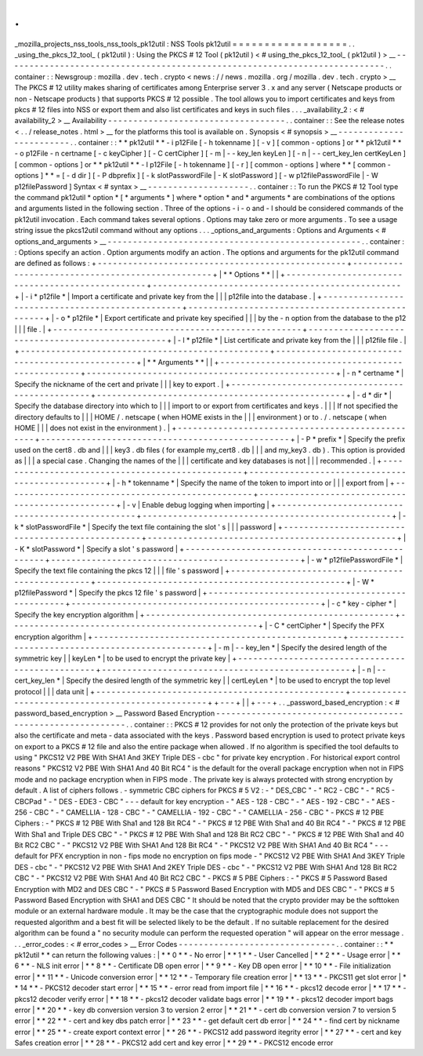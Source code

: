 .
.
_mozilla_projects_nss_tools_nss_tools_pk12util
:
NSS
Tools
pk12util
=
=
=
=
=
=
=
=
=
=
=
=
=
=
=
=
=
=
.
.
_using_the_pkcs_12_tool_
(
pk12util
)
:
Using
the
PKCS
#
12
Tool
(
pk12util
)
<
#
using_the_pkcs_12_tool_
(
pk12util
)
>
__
-
-
-
-
-
-
-
-
-
-
-
-
-
-
-
-
-
-
-
-
-
-
-
-
-
-
-
-
-
-
-
-
-
-
-
-
-
-
-
-
-
-
-
-
-
-
-
-
-
-
-
-
-
-
-
-
-
-
-
-
-
-
-
-
-
-
-
-
-
-
-
-
-
-
-
.
.
container
:
:
Newsgroup
:
mozilla
.
dev
.
tech
.
crypto
<
news
:
/
/
news
.
mozilla
.
org
/
mozilla
.
dev
.
tech
.
crypto
>
__
The
PKCS
#
12
utility
makes
sharing
of
certificates
among
Enterprise
server
3
.
x
and
any
server
(
Netscape
products
or
non
-
Netscape
products
)
that
supports
PKCS
#
12
possible
.
The
tool
allows
you
to
import
certificates
and
keys
from
pkcs
#
12
files
into
NSS
or
export
them
and
also
list
certificates
and
keys
in
such
files
.
.
.
_availability_2
:
<
#
availability_2
>
__
Availability
-
-
-
-
-
-
-
-
-
-
-
-
-
-
-
-
-
-
-
-
-
-
-
-
-
-
-
-
-
-
-
-
-
-
-
.
.
container
:
:
See
the
release
notes
<
.
.
/
release_notes
.
html
>
__
for
the
platforms
this
tool
is
available
on
.
Synopsis
<
#
synopsis
>
__
-
-
-
-
-
-
-
-
-
-
-
-
-
-
-
-
-
-
-
-
-
-
-
-
.
.
container
:
:
*
*
pk12util
*
*
-
i
p12File
[
-
h
tokenname
]
[
-
v
]
[
common
-
options
]
or
*
*
pk12util
*
*
-
o
p12File
-
n
certname
[
-
c
keyCipher
]
[
-
C
certCipher
]
[
-
m
|
-
-
key_len
keyLen
]
[
-
n
|
-
-
cert_key_len
certKeyLen
]
[
common
-
options
]
or
*
*
pk12util
*
*
-
l
p12File
[
-
h
tokenname
]
[
-
r
]
[
common
-
options
]
where
*
*
[
common
-
options
]
*
*
=
[
-
d
dir
]
[
-
P
dbprefix
]
[
-
k
slotPasswordFile
|
-
K
slotPassword
]
[
-
w
p12filePasswordFile
|
-
W
p12filePassword
]
Syntax
<
#
syntax
>
__
-
-
-
-
-
-
-
-
-
-
-
-
-
-
-
-
-
-
-
-
.
.
container
:
:
To
run
the
PKCS
#
12
Tool
type
the
command
pk12util
*
option
*
\
[
\
*
arguments
*
\
]
where
*
option
*
and
*
arguments
*
are
combinations
of
the
options
and
arguments
listed
in
the
following
section
.
Three
of
the
options
-
i
-
o
and
-
l
should
be
considered
commands
of
the
pk12util
invocation
.
Each
command
takes
several
options
.
Options
may
take
zero
or
more
arguments
.
To
see
a
usage
string
issue
the
pkcs12util
command
without
any
options
.
.
.
_options_and_arguments
:
Options
and
Arguments
<
#
options_and_arguments
>
__
-
-
-
-
-
-
-
-
-
-
-
-
-
-
-
-
-
-
-
-
-
-
-
-
-
-
-
-
-
-
-
-
-
-
-
-
-
-
-
-
-
-
-
-
-
-
-
-
-
-
.
.
container
:
:
Options
specify
an
action
.
Option
arguments
modify
an
action
.
The
options
and
arguments
for
the
pk12util
command
are
defined
as
follows
:
+
-
-
-
-
-
-
-
-
-
-
-
-
-
-
-
-
-
-
-
-
-
-
-
-
-
-
-
-
-
-
-
-
-
-
-
-
-
-
-
-
-
-
-
-
-
-
-
-
-
+
-
-
-
-
-
-
-
-
-
-
-
-
-
-
-
-
-
-
-
-
-
-
-
-
-
-
-
-
-
-
-
-
-
-
-
-
-
-
-
-
-
-
-
-
-
-
-
-
-
+
|
*
*
Options
*
*
|
|
+
-
-
-
-
-
-
-
-
-
-
-
-
-
-
-
-
-
-
-
-
-
-
-
-
-
-
-
-
-
-
-
-
-
-
-
-
-
-
-
-
-
-
-
-
-
-
-
-
-
+
-
-
-
-
-
-
-
-
-
-
-
-
-
-
-
-
-
-
-
-
-
-
-
-
-
-
-
-
-
-
-
-
-
-
-
-
-
-
-
-
-
-
-
-
-
-
-
-
-
+
|
-
i
*
p12file
*
|
Import
a
certificate
and
private
key
from
the
|
|
|
p12file
into
the
database
.
|
+
-
-
-
-
-
-
-
-
-
-
-
-
-
-
-
-
-
-
-
-
-
-
-
-
-
-
-
-
-
-
-
-
-
-
-
-
-
-
-
-
-
-
-
-
-
-
-
-
-
+
-
-
-
-
-
-
-
-
-
-
-
-
-
-
-
-
-
-
-
-
-
-
-
-
-
-
-
-
-
-
-
-
-
-
-
-
-
-
-
-
-
-
-
-
-
-
-
-
-
+
|
-
o
*
p12file
*
|
Export
certificate
and
private
key
specified
|
|
|
by
the
-
n
option
from
the
database
to
the
p12
|
|
|
file
.
|
+
-
-
-
-
-
-
-
-
-
-
-
-
-
-
-
-
-
-
-
-
-
-
-
-
-
-
-
-
-
-
-
-
-
-
-
-
-
-
-
-
-
-
-
-
-
-
-
-
-
+
-
-
-
-
-
-
-
-
-
-
-
-
-
-
-
-
-
-
-
-
-
-
-
-
-
-
-
-
-
-
-
-
-
-
-
-
-
-
-
-
-
-
-
-
-
-
-
-
-
+
|
-
l
*
p12file
*
|
List
certificate
and
private
key
from
the
|
|
|
p12file
file
.
|
+
-
-
-
-
-
-
-
-
-
-
-
-
-
-
-
-
-
-
-
-
-
-
-
-
-
-
-
-
-
-
-
-
-
-
-
-
-
-
-
-
-
-
-
-
-
-
-
-
-
+
-
-
-
-
-
-
-
-
-
-
-
-
-
-
-
-
-
-
-
-
-
-
-
-
-
-
-
-
-
-
-
-
-
-
-
-
-
-
-
-
-
-
-
-
-
-
-
-
-
+
|
*
*
Arguments
*
*
|
|
+
-
-
-
-
-
-
-
-
-
-
-
-
-
-
-
-
-
-
-
-
-
-
-
-
-
-
-
-
-
-
-
-
-
-
-
-
-
-
-
-
-
-
-
-
-
-
-
-
-
+
-
-
-
-
-
-
-
-
-
-
-
-
-
-
-
-
-
-
-
-
-
-
-
-
-
-
-
-
-
-
-
-
-
-
-
-
-
-
-
-
-
-
-
-
-
-
-
-
-
+
|
-
n
*
certname
*
|
Specify
the
nickname
of
the
cert
and
private
|
|
|
key
to
export
.
|
+
-
-
-
-
-
-
-
-
-
-
-
-
-
-
-
-
-
-
-
-
-
-
-
-
-
-
-
-
-
-
-
-
-
-
-
-
-
-
-
-
-
-
-
-
-
-
-
-
-
+
-
-
-
-
-
-
-
-
-
-
-
-
-
-
-
-
-
-
-
-
-
-
-
-
-
-
-
-
-
-
-
-
-
-
-
-
-
-
-
-
-
-
-
-
-
-
-
-
-
+
|
-
d
*
dir
*
|
Specify
the
database
directory
into
which
to
|
|
|
import
to
or
export
from
certificates
and
keys
.
|
|
|
If
not
specified
the
directory
defaults
to
|
|
|
HOME
/
.
netscape
(
when
HOME
exists
in
the
|
|
|
environment
)
or
to
.
/
.
netscape
(
when
HOME
|
|
|
does
not
exist
in
the
environment
)
.
|
+
-
-
-
-
-
-
-
-
-
-
-
-
-
-
-
-
-
-
-
-
-
-
-
-
-
-
-
-
-
-
-
-
-
-
-
-
-
-
-
-
-
-
-
-
-
-
-
-
-
+
-
-
-
-
-
-
-
-
-
-
-
-
-
-
-
-
-
-
-
-
-
-
-
-
-
-
-
-
-
-
-
-
-
-
-
-
-
-
-
-
-
-
-
-
-
-
-
-
-
+
|
-
P
*
prefix
*
|
Specify
the
prefix
used
on
the
cert8
.
db
and
|
|
|
key3
.
db
files
(
for
example
my_cert8
.
db
|
|
|
and
my_key3
.
db
)
.
This
option
is
provided
as
|
|
|
a
special
case
.
Changing
the
names
of
the
|
|
|
certificate
and
key
databases
is
not
|
|
|
recommended
.
|
+
-
-
-
-
-
-
-
-
-
-
-
-
-
-
-
-
-
-
-
-
-
-
-
-
-
-
-
-
-
-
-
-
-
-
-
-
-
-
-
-
-
-
-
-
-
-
-
-
-
+
-
-
-
-
-
-
-
-
-
-
-
-
-
-
-
-
-
-
-
-
-
-
-
-
-
-
-
-
-
-
-
-
-
-
-
-
-
-
-
-
-
-
-
-
-
-
-
-
-
+
|
-
h
*
tokenname
*
|
Specify
the
name
of
the
token
to
import
into
or
|
|
|
export
from
|
+
-
-
-
-
-
-
-
-
-
-
-
-
-
-
-
-
-
-
-
-
-
-
-
-
-
-
-
-
-
-
-
-
-
-
-
-
-
-
-
-
-
-
-
-
-
-
-
-
-
+
-
-
-
-
-
-
-
-
-
-
-
-
-
-
-
-
-
-
-
-
-
-
-
-
-
-
-
-
-
-
-
-
-
-
-
-
-
-
-
-
-
-
-
-
-
-
-
-
-
+
|
-
v
|
Enable
debug
logging
when
importing
|
+
-
-
-
-
-
-
-
-
-
-
-
-
-
-
-
-
-
-
-
-
-
-
-
-
-
-
-
-
-
-
-
-
-
-
-
-
-
-
-
-
-
-
-
-
-
-
-
-
-
+
-
-
-
-
-
-
-
-
-
-
-
-
-
-
-
-
-
-
-
-
-
-
-
-
-
-
-
-
-
-
-
-
-
-
-
-
-
-
-
-
-
-
-
-
-
-
-
-
-
+
|
-
k
*
slotPasswordFile
*
|
Specify
the
text
file
containing
the
slot
'
s
|
|
|
password
|
+
-
-
-
-
-
-
-
-
-
-
-
-
-
-
-
-
-
-
-
-
-
-
-
-
-
-
-
-
-
-
-
-
-
-
-
-
-
-
-
-
-
-
-
-
-
-
-
-
-
+
-
-
-
-
-
-
-
-
-
-
-
-
-
-
-
-
-
-
-
-
-
-
-
-
-
-
-
-
-
-
-
-
-
-
-
-
-
-
-
-
-
-
-
-
-
-
-
-
-
+
|
-
K
*
slotPassword
*
|
Specify
a
slot
'
s
password
|
+
-
-
-
-
-
-
-
-
-
-
-
-
-
-
-
-
-
-
-
-
-
-
-
-
-
-
-
-
-
-
-
-
-
-
-
-
-
-
-
-
-
-
-
-
-
-
-
-
-
+
-
-
-
-
-
-
-
-
-
-
-
-
-
-
-
-
-
-
-
-
-
-
-
-
-
-
-
-
-
-
-
-
-
-
-
-
-
-
-
-
-
-
-
-
-
-
-
-
-
+
|
-
w
*
p12filePasswordFile
*
|
Specify
the
text
file
containing
the
pkcs
12
|
|
|
file
'
s
password
|
+
-
-
-
-
-
-
-
-
-
-
-
-
-
-
-
-
-
-
-
-
-
-
-
-
-
-
-
-
-
-
-
-
-
-
-
-
-
-
-
-
-
-
-
-
-
-
-
-
-
+
-
-
-
-
-
-
-
-
-
-
-
-
-
-
-
-
-
-
-
-
-
-
-
-
-
-
-
-
-
-
-
-
-
-
-
-
-
-
-
-
-
-
-
-
-
-
-
-
-
+
|
-
W
*
p12filePassword
*
|
Specify
the
pkcs
12
file
'
s
password
|
+
-
-
-
-
-
-
-
-
-
-
-
-
-
-
-
-
-
-
-
-
-
-
-
-
-
-
-
-
-
-
-
-
-
-
-
-
-
-
-
-
-
-
-
-
-
-
-
-
-
+
-
-
-
-
-
-
-
-
-
-
-
-
-
-
-
-
-
-
-
-
-
-
-
-
-
-
-
-
-
-
-
-
-
-
-
-
-
-
-
-
-
-
-
-
-
-
-
-
-
+
|
-
c
*
key
-
cipher
*
|
Specify
the
key
encryption
algorithm
|
+
-
-
-
-
-
-
-
-
-
-
-
-
-
-
-
-
-
-
-
-
-
-
-
-
-
-
-
-
-
-
-
-
-
-
-
-
-
-
-
-
-
-
-
-
-
-
-
-
-
+
-
-
-
-
-
-
-
-
-
-
-
-
-
-
-
-
-
-
-
-
-
-
-
-
-
-
-
-
-
-
-
-
-
-
-
-
-
-
-
-
-
-
-
-
-
-
-
-
-
+
|
-
C
*
certCipher
*
|
Specify
the
PFX
encryption
algorithm
|
+
-
-
-
-
-
-
-
-
-
-
-
-
-
-
-
-
-
-
-
-
-
-
-
-
-
-
-
-
-
-
-
-
-
-
-
-
-
-
-
-
-
-
-
-
-
-
-
-
-
+
-
-
-
-
-
-
-
-
-
-
-
-
-
-
-
-
-
-
-
-
-
-
-
-
-
-
-
-
-
-
-
-
-
-
-
-
-
-
-
-
-
-
-
-
-
-
-
-
-
+
|
-
m
|
-
-
key_len
*
|
Specify
the
desired
length
of
the
symmetric
key
|
|
keyLen
*
|
to
be
used
to
encrypt
the
private
key
|
+
-
-
-
-
-
-
-
-
-
-
-
-
-
-
-
-
-
-
-
-
-
-
-
-
-
-
-
-
-
-
-
-
-
-
-
-
-
-
-
-
-
-
-
-
-
-
-
-
-
+
-
-
-
-
-
-
-
-
-
-
-
-
-
-
-
-
-
-
-
-
-
-
-
-
-
-
-
-
-
-
-
-
-
-
-
-
-
-
-
-
-
-
-
-
-
-
-
-
-
+
|
-
n
|
-
-
cert_key_len
*
|
Specify
the
desired
length
of
the
symmetric
key
|
|
certLeyLen
*
|
to
be
used
to
encrypt
the
top
level
protocol
|
|
|
data
unit
|
+
-
-
-
-
-
-
-
-
-
-
-
-
-
-
-
-
-
-
-
-
-
-
-
-
-
-
-
-
-
-
-
-
-
-
-
-
-
-
-
-
-
-
-
-
-
-
-
-
-
+
-
-
-
-
-
-
-
-
-
-
-
-
-
-
-
-
-
-
-
-
-
-
-
-
-
-
-
-
-
-
-
-
-
-
-
-
-
-
-
-
-
-
-
-
-
-
-
-
-
+
+
-
-
-
+
|
|
+
-
-
-
+
.
.
_password_based_encryption
:
<
#
password_based_encryption
>
__
Password
Based
Encryption
-
-
-
-
-
-
-
-
-
-
-
-
-
-
-
-
-
-
-
-
-
-
-
-
-
-
-
-
-
-
-
-
-
-
-
-
-
-
-
-
-
-
-
-
-
-
-
-
-
-
-
-
-
-
-
-
-
-
-
.
.
container
:
:
PKCS
#
12
provides
for
not
only
the
protection
of
the
private
keys
but
also
the
certificate
and
meta
-
data
associated
with
the
keys
.
Password
based
encryption
is
used
to
protect
private
keys
on
export
to
a
PKCS
#
12
file
and
also
the
entire
package
when
allowed
.
If
no
algorithm
is
specified
the
tool
defaults
to
using
"
PKCS12
V2
PBE
With
SHA1
And
3KEY
Triple
DES
-
cbc
"
for
private
key
encryption
.
For
historical
export
control
reasons
"
PKCS12
V2
PBE
With
SHA1
And
40
Bit
RC4
"
is
the
default
for
the
overall
package
encryption
when
not
in
FIPS
mode
and
no
package
encryption
when
in
FIPS
mode
.
The
private
key
is
always
protected
with
strong
encryption
by
default
.
A
list
of
ciphers
follows
.
-
symmetric
CBC
ciphers
for
PKCS
#
5
V2
:
-
"
DES_CBC
"
-
"
RC2
-
CBC
"
-
"
RC5
-
CBCPad
"
-
"
DES
-
EDE3
-
CBC
"
-
-
-
default
for
key
encryption
-
"
AES
-
128
-
CBC
"
-
"
AES
-
192
-
CBC
"
-
"
AES
-
256
-
CBC
"
-
"
CAMELLIA
-
128
-
CBC
"
-
"
CAMELLIA
-
192
-
CBC
"
-
"
CAMELLIA
-
256
-
CBC
"
-
PKCS
#
12
PBE
Ciphers
:
-
"
PKCS
#
12
PBE
With
Sha1
and
128
Bit
RC4
"
-
"
PKCS
#
12
PBE
With
Sha1
and
40
Bit
RC4
"
-
"
PKCS
#
12
PBE
With
Sha1
and
Triple
DES
CBC
"
-
"
PKCS
#
12
PBE
With
Sha1
and
128
Bit
RC2
CBC
"
-
"
PKCS
#
12
PBE
With
Sha1
and
40
Bit
RC2
CBC
"
-
"
PKCS12
V2
PBE
With
SHA1
And
128
Bit
RC4
"
-
"
PKCS12
V2
PBE
With
SHA1
And
40
Bit
RC4
"
-
-
-
default
for
PFX
encryption
in
non
-
fips
mode
no
encryption
on
fips
mode
-
"
PKCS12
V2
PBE
With
SHA1
And
3KEY
Triple
DES
-
cbc
"
-
"
PKCS12
V2
PBE
With
SHA1
And
2KEY
Triple
DES
-
cbc
"
-
"
PKCS12
V2
PBE
With
SHA1
And
128
Bit
RC2
CBC
"
-
"
PKCS12
V2
PBE
With
SHA1
And
40
Bit
RC2
CBC
"
-
PKCS
#
5
PBE
Ciphers
:
-
"
PKCS
#
5
Password
Based
Encryption
with
MD2
and
DES
CBC
"
-
"
PKCS
#
5
Password
Based
Encryption
with
MD5
and
DES
CBC
"
-
"
PKCS
#
5
Password
Based
Encryption
with
SHA1
and
DES
CBC
"
It
should
be
noted
that
the
crypto
provider
may
be
the
softtoken
module
or
an
external
hardware
module
.
It
may
be
the
case
that
the
cryptographic
module
does
not
support
the
requested
algorithm
and
a
best
fit
will
be
selected
likely
to
be
the
default
.
If
no
suitable
replacement
for
the
desired
algorithm
can
be
found
a
"
no
security
module
can
perform
the
requested
operation
"
will
appear
on
the
error
message
.
.
.
_error_codes
:
<
#
error_codes
>
__
Error
Codes
-
-
-
-
-
-
-
-
-
-
-
-
-
-
-
-
-
-
-
-
-
-
-
-
-
-
-
-
-
-
-
.
.
container
:
:
*
*
pk12util
*
*
can
return
the
following
values
:
|
*
*
0
*
*
-
No
error
|
*
*
1
*
*
-
User
Cancelled
|
*
*
2
*
*
-
Usage
error
|
*
*
6
*
*
-
NLS
init
error
|
*
*
8
*
*
-
Certificate
DB
open
error
|
*
*
9
*
*
-
Key
DB
open
error
|
*
*
10
*
*
-
File
initialization
error
|
*
*
11
*
*
-
Unicode
conversion
error
|
*
*
12
*
*
-
Temporary
file
creation
error
|
*
*
13
*
*
-
PKCS11
get
slot
error
|
*
*
14
*
*
-
PKCS12
decoder
start
error
|
*
*
15
*
*
-
error
read
from
import
file
|
*
*
16
*
*
-
pkcs12
decode
error
|
*
*
17
*
*
-
pkcs12
decoder
verify
error
|
*
*
18
*
*
-
pkcs12
decoder
validate
bags
error
|
*
*
19
*
*
-
pkcs12
decoder
import
bags
error
|
*
*
20
*
*
-
key
db
conversion
version
3
to
version
2
error
|
*
*
21
*
*
-
cert
db
conversion
version
7
to
version
5
error
|
*
*
22
*
*
-
cert
and
key
dbs
patch
error
|
*
*
23
*
*
-
get
default
cert
db
error
|
*
*
24
*
*
-
find
cert
by
nickname
error
|
*
*
25
*
*
-
create
export
context
error
|
*
*
26
*
*
-
PKCS12
add
password
itegrity
error
|
*
*
27
*
*
-
cert
and
key
Safes
creation
error
|
*
*
28
*
*
-
PKCS12
add
cert
and
key
error
|
*
*
29
*
*
-
PKCS12
encode
error
